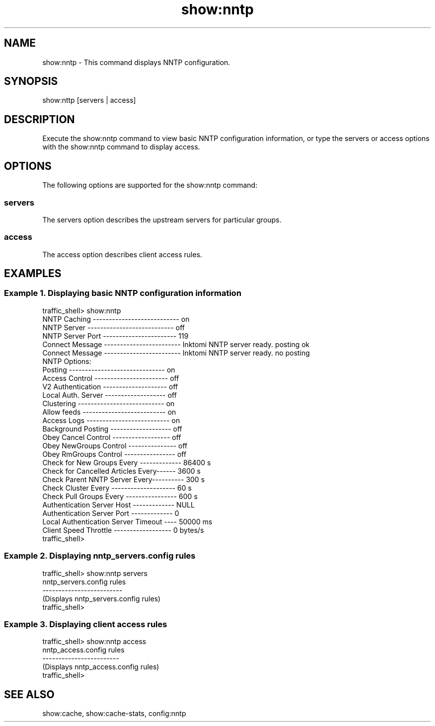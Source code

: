 .\"  Licensed to the Apache Software Foundation (ASF) under one .\"
.\"  or more contributor license agreements.  See the NOTICE file .\"
.\"  distributed with this work for additional information .\"
.\"  regarding copyright ownership.  The ASF licenses this file .\"
.\"  to you under the Apache License, Version 2.0 (the .\"
.\"  "License"); you may not use this file except in compliance .\"
.\"  with the License.  You may obtain a copy of the License at .\"
.\" .\"
.\"      http://www.apache.org/licenses/LICENSE-2.0 .\"
.\" .\"
.\"  Unless required by applicable law or agreed to in writing, software .\"
.\"  distributed under the License is distributed on an "AS IS" BASIS, .\"
.\"  WITHOUT WARRANTIES OR CONDITIONS OF ANY KIND, either express or implied. .\"
.\"  See the License for the specific language governing permissions and .\"
.\"  limitations under the License. .\"
.TH "show:nntp"
.SH NAME
show:nntp \- This command displays NNTP configuration.
.SH SYNOPSIS
show:nttp [servers | access]
.SH DESCRIPTION
Execute the show:nntp command to view basic NNTP configuration information, or type the servers 
or access options with the show:nntp command to display access.
.SH OPTIONS
The following options are supported for the show:nntp command:
.SS servers
The servers option describes the upstream servers for particular groups.
.SS access
The access option describes client access rules.
.SH EXAMPLES
.PP
.SS "Example 1. Displaying basic NNTP configuration information"
.PP
.nf
traffic_shell> show:nntp
NNTP Caching --------------------------- on
NNTP Server  --------------------------- off
NNTP Server Port ----------------------- 119
Connect Message ------------------------ Inktomi NNTP server ready. posting ok
Connect Message ------------------------ Inktomi NNTP server ready. no posting
NNTP Options:
  Posting ------------------------------ on
  Access Control ----------------------- off
  V2 Authentication -------------------- off
  Local Auth. Server ------------------- off
  Clustering --------------------------- on
  Allow feeds -------------------------- on
  Access Logs -------------------------- on
  Background Posting ------------------- off
  Obey Cancel Control ------------------ off
  Obey NewGroups Control --------------- off
  Obey RmGroups Control ---------------- off
Check for New Groups Every ------------- 86400 s
Check for Cancelled Articles Every------ 3600 s
Check Parent NNTP Server Every---------- 300 s
Check Cluster Every -------------------- 60 s
Check Pull Groups Every ---------------- 600 s
Authentication Server Host ------------- NULL
Authentication Server Port ------------- 0
Local Authentication Server Timeout ---- 50000 ms
Client Speed Throttle ------------------ 0 bytes/s
traffic_shell>
.SS "Example 2. Displaying nntp_servers.config rules"
.PP
.nf
traffic_shell> show:nntp servers
nntp_servers.config rules
-------------------------
(Displays nntp_servers.config rules)
traffic_shell>
.SS "Example 3. Displaying client access rules"
.PP
.nf
traffic_shell> show:nntp access
nntp_access.config rules
------------------------
(Displays nntp_access.config rules)
traffic_shell>
.SH "SEE ALSO"
show:cache, show:cache-stats, config:nntp
